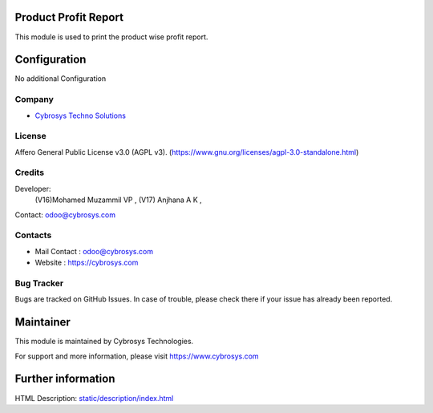 .. image:: https://img.shields.io/badge/license-AGPL--3-blue.svg
    :target: https://www.gnu.org/licenses/agpl-3.0-standalone.html
    :alt: License: AGPL-3

Product Profit Report
======================
This module is used to print the product wise profit report.

Configuration
=============
No additional Configuration

Company
-------
* `Cybrosys Techno Solutions <https://cybrosys.com/>`__

License
-------
Affero General Public License v3.0 (AGPL v3).
(https://www.gnu.org/licenses/agpl-3.0-standalone.html)

Credits
-------
Developer:
 (V16)Mohamed Muzammil VP ,
 (V17) Anjhana A K ,
Contact: odoo@cybrosys.com

Contacts
--------
* Mail Contact : odoo@cybrosys.com
* Website : https://cybrosys.com

Bug Tracker
-----------
Bugs are tracked on GitHub Issues. In case of trouble, please check there if your issue has already been reported.

Maintainer
==========
.. image:: https://cybrosys.com/images/logo.png
   :target: https://cybrosys.com

This module is maintained by Cybrosys Technologies.

For support and more information, please visit https://www.cybrosys.com

Further information
===================
HTML Description: `<static/description/index.html>`__
